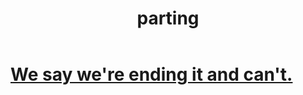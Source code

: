 :PROPERTIES:
:ID:       9d700d59-a464-4741-b7a1-d952db174456
:END:
#+title: parting
* [[id:b3ec25ba-75fa-413d-ad2f-a3c738a2d339][We say we're ending it and can't.]]
